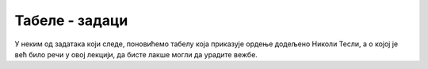 
..
  Табеле - задаци
  reading

Табеле - задаци
===============

У неким од задатака који следе, поновићемо табелу која приказује ордење додељено Николи Тесли, а о којој је већ било речи у овој лекцији, да бисте лакше могли да урадите вежбе.


.. questionnote::

    **Задатак 1.3.2**

    Промените дату табелу тако што ћете променити редослед колона и последњу колону у којој су наведене године поставите као прву колону. 

.. activecode:: tabela_okvir_zad2_html
   :language: html
   :nocodelens:

    <!DOCTYPE html>
    <html>
    <head>
      <meta charset="utf-8">
      <meta name="viewport" content="width=device-width">
      <title>JS Bin</title>
    </head>
    <body>
        <table border="solid 1px">
            <thead>
                <tr>
                    <th>Назив</th><th>Земља</th><th>Година</th>
                <tr>
            </thead>
            <tbody>
                <tr>
                    <td>Орден Светог Саве</td><td>Србија</td><td>1892</td>
                </tr>
                <tr>
                    <td>Медаља Универзитета у Паризу</td><td>Француска</td><td>1937</td>
                </tr>
                <tr>
                    <td>Орден белог лава</td><td>Чехословачка</td><td>1937</td>
                </tr>
            </tbody>
        </table>
    </body>
    </html>

.. questionnote::

    **Задатак 1.3.3**

    Допуните дату табелу и додајте и друге ордене које је Никола Тесла добио, тако што ћете за сваки орден убацити по један ред (``<tr>`` ... ``</tr>``) са по три колоне (``<td>`` ... ``</td>``), тако да подаци буду поређани хронолошки. Ордени које треба додати у табелу су:

    - Орден књаза Данила I, Црна Гора, 1895.
    - Орден Светог Саве I класе, Краљевина СХС, 1926.
    - Орден Југословенске круне, 1931.
    - Орден белог орла I класе, Краљевина Југославија, 1936.
    - Медаља Универзитета Св. Климент, Софија, 1939.

.. activecode:: tabela_okvir_zad3_html
   :language: html
   :nocodelens:

    <!DOCTYPE html>
    <html>
    <head>
      <meta charset="utf-8">
      <meta name="viewport" content="width=device-width">
      <title>JS Bin</title>
    </head>
    <body>
        <table border="solid 1px">
            <thead>
                <tr>
                    <th>Назив</th><th>Земља</th><th>Година</th>
                <tr>
            </thead>
            <tbody>
                <tr>
                    <td>Орден Светог Саве</td><td>Србија</td><td>1892</td>
                </tr>
                <tr>
                    <td>Медаља Универзитета у Паризу</td><td>Француска</td><td>1937</td>
                </tr>
                <tr>
                    <td>Орден белог лава</td><td>Чехословачка</td><td>1937</td>
                </tr>
            </tbody>
        </table>
    </body>
    </html>

.. questionnote::

    **Задатак 1.3.4**

    Проширите дату табелу тако што ћете додати прву колону (``<th>`` ... ``</th>``) у заглавље (``<thead>`` ... ``</thead>``) и у сваки ред, како бисте добили табелу са четири колоне. У прву колону упишите редне бројеве.

.. activecode:: tabela_okvir_zad4_html
   :language: html
   :nocodelens:

    <!DOCTYPE html>
    <html>
    <head>
      <meta charset="utf-8">
      <meta name="viewport" content="width=device-width">
      <title>JS Bin</title>
    </head>
    <body>
        <table border="solid 1px">
            <thead>
                <tr>
                    <th>Назив</th><th>Земља</th><th>Година</th>
                <tr>
            </thead>
            <tbody>
                <tr>
                    <td>Орден Светог Саве</td><td>Србија</td><td>1892</td>
                </tr>
                <tr>
                    <td>Медаља Универзитета у Паризу</td><td>Француска</td><td>1937</td>
                </tr>
                <tr>
                    <td>Орден белог лава</td><td>Чехословачка</td><td>1937</td>
                </tr>
            </tbody>
        </table>
    </body>
    </html>

.. questionnote::

    **Задатак 1.3.5**

    Направите нову табелу са пет колона (по једну колону за сваки радни дан у недељи) и направите свој распоред часова за ову недељу. 

.. activecode:: tabela_okvir_zad5_html
   :language: html
   :nocodelens:

    <!DOCTYPE html>
    <html>
    <head>
      <meta charset="utf-8">
      <meta name="viewport" content="width=device-width">
      <title>JS Bin</title>
    </head>
    <body>
        <!-- ovde ubaciti tabelu -->
    </body>
    </html>

